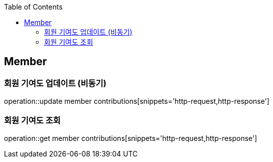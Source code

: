 :doctype: book
:icons: font
:source-highlighter: highlightjs
:toc: left
:toclevels: 4

== Member

=== 회원 기여도 업데이트 (비동기)

operation::update member contributions[snippets='http-request,http-response']

=== 회원 기여도 조회

operation::get member contributions[snippets='http-request,http-response']
